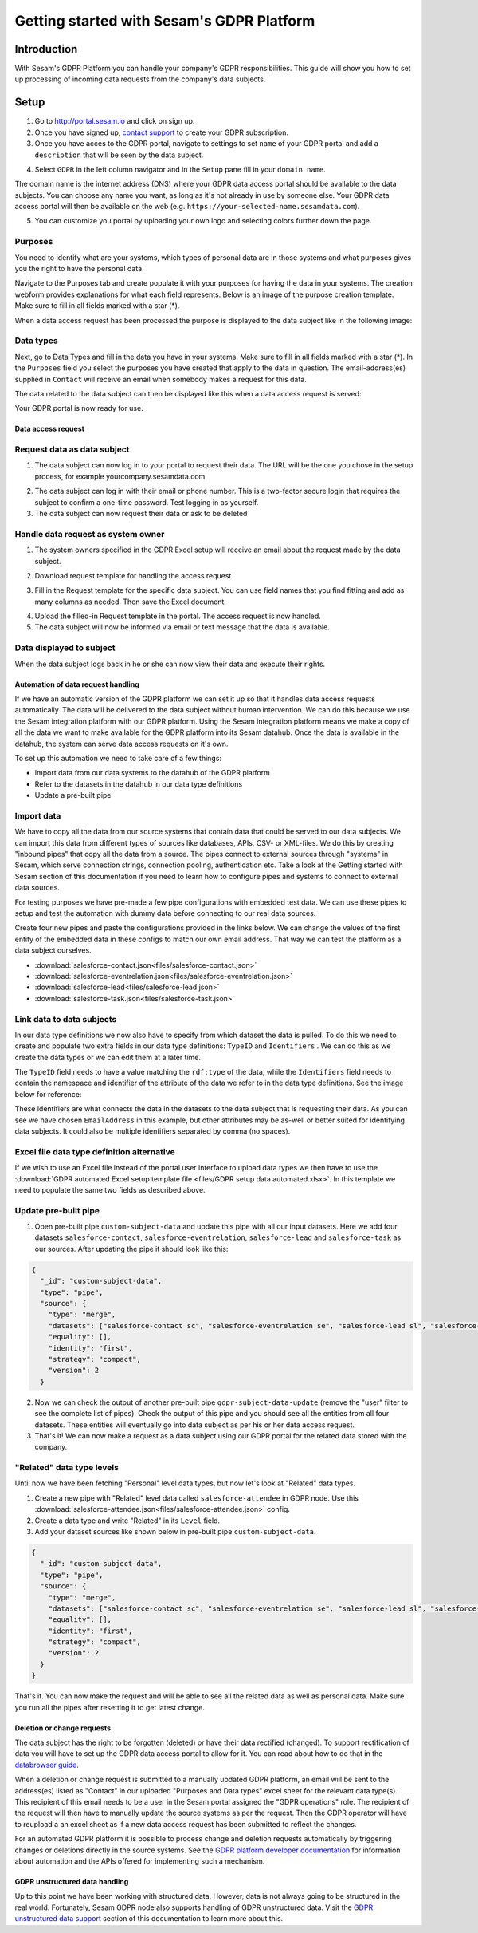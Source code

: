 ==========================================
Getting started with Sesam's GDPR Platform
==========================================

Introduction
------------

With Sesam's GDPR Platform you can handle your company's GDPR responsibilities. This guide will show you how to set up processing of incoming data requests from the company's data subjects.

Setup
-----

1. Go to `http://portal.sesam.io <http://portal.sesam.io/>`_ and click on sign up.
2. Once you have signed up, `contact support <mailto:support@sesam.io>`_ to create your GDPR subscription.

3. Once you have acces to the GDPR portal, navigate to settings to set ``name`` of your GDPR portal and add a ``description`` that will be seen by the data subject. 

.. image:: images/gdpr-getting-started/name-and-description.png
    :width: 800px
    :align: center
    :alt: Name and description of node settings


4. Select ``GDPR`` in the left column navigator and in the ``Setup`` pane fill in your ``domain name``.

.. image:: images/gdpr-getting-started/setup.png
    :width: 800px
    :align: center
    :alt: GDPR setup page

The domain name is the internet address (DNS) where your GDPR data access portal should be available to the data subjects. You can choose any name you want, as long as it's not already in use by someone else. Your GDPR data access portal will then be available on the web (e.g. ``https://your-selected-name.sesamdata.com``).

5. You can customize you portal by uploading your own logo and selecting colors further down the page.

Purposes
^^^^^^^^
You need to identify what are your systems, which types of personal data are in those systems and what purposes gives you the right to have the personal data. 

Navigate to the Purposes tab and create populate it with your purposes for having the data in your systems. The creation webform provides explanations for what each field represents. Below is an image of the purpose creation template. Make sure to fill in all fields marked with a star (*).

.. image:: images/gdpr-getting-started/purpose-creation.png
    :width: 800px
    :align: center
    :alt: Purpose creation webform

When a data access request has been processed the purpose is displayed to the data subject like in the following image:

.. image:: images/gdpr-getting-started/purpose-displayed.png
    :width: 800px
    :align: center
    :alt: Purpose displayed to data subject

Data types
^^^^^^^^^^

Next, go to Data Types and fill in the data you have in your systems. Make sure to fill in all fields marked with a star (*). In the ``Purposes`` field you select the purposes you have created that apply to the data in question. The email-address(es) supplied in ``Contact`` will receive an email when somebody makes a request for this data.

.. image:: images/gdpr-getting-started/data-type-creation.png
    :width: 800px
    :align: center
    :alt: Data type creation webform

The data related to the data subject can then be displayed like this when a data access request is served:

.. image:: images/gdpr-getting-started/data-type-displayed.png
    :width: 800px
    :align: center
    :alt: Data displayed to data subject

Your GDPR portal is now ready for use.


Data access request
===================

Request data as data subject
^^^^^^^^^^^^^^^^^^^^^^^^^^^^

1. The data subject can now log in to your portal to request their data. The URL will be the one you chose in the setup process, for example yourcompany.sesamdata.com

.. image:: images/gdpr-getting-started/login.png
    :width: 800px
    :align: center
    :alt: Login page for data subject

2. The data subject can log in with their email or phone number. This is a two-factor secure login that requires the subject to confirm a one-time password. Test logging in as yourself.

3. The data subject can now request their data or ask to be deleted

.. image:: images/gdpr-getting-started/request-data.png
    :width: 800px
    :align: center
    :alt: Deletion and information request available after login

Handle data request as system owner
^^^^^^^^^^^^^^^^^^^^^^^^^^^^^^^^^^^

1. The system owners specified in the GDPR Excel setup will receive an email about the request made by the data subject.

.. image:: images/gdpr-getting-started/data-request-email.png
    :width: 800px
    :align: center
    :alt: Data request email sent to system owner

2. Download request template for handling the access request

.. image:: images/gdpr-getting-started/access-request.png
    :width: 800px
    :align: center
    :alt: Download template on Access Request pane

3. Fill in the Request template for the specific data subject. You can use field names that you find fitting and add as many columns as needed. Then save the Excel document.

.. image:: images/gdpr-getting-started/access-request-excel.png
    :width: 800px
    :align: center
    :alt: Example of filling in excel template

4. Upload the filled-in Request template in the portal. The access request is now handled.

5. The data subject will now be informed via email or text message that the data is available.

.. image:: images/gdpr-getting-started/result-available-email.png
    :width: 800px
    :align: center
    :alt: Email to data subject upon available result

Data displayed to subject
^^^^^^^^^^^^^^^^^^^^^^^^^

When the data subject logs back in he or she can now view their data and execute their rights.

.. image:: images/gdpr-getting-started/data-exposed.png
    :width: 800px
    :align: center
    :alt: Result of request displayed to data subject

Automation of data request handling
===================================

If we have an automatic version of the GDPR platform we can set it up so that it handles data access requests automatically. The data will be delivered to the data subject without human intervention. We can do this because we use the Sesam integration platform with our GDPR platform. Using the Sesam integration platform means we make a copy of all the data we want to make available for the GDPR platform into its Sesam datahub. Once the data is available in the datahub, the system can serve data access requests on it's own.

To set up this automation we need to take care of a few things:

- Import data from our data systems to the datahub of the GDPR platform
- Refer to the datasets in the datahub in our data type definitions
- Update a pre-built pipe

Import data
^^^^^^^^^^^

We have to copy all the data from our source systems that contain data that could be served to our data subjects. We can import this data from different types of sources like databases, APIs, CSV- or XML-files. We do this by creating "inbound pipes" that copy all the data from a source. The pipes connect to external sources through "systems" in Sesam, which serve connection strings, connection pooling, authentication etc. Take a look at the Getting started with Sesam section of this documentation if you need to learn how to configure pipes and systems to connect to external data sources.

For testing purposes we have pre-made a few pipe configurations with embedded test data. We can use these pipes to setup and test the automation with dummy data before connecting to our real data sources.

Create four new pipes and paste the configurations provided in the links below. We can change the values of the first entity of the embedded data in these configs to match our own email address. That way we can test the platform as a data subject ourselves.

- :download:`salesforce-contact.json<files/salesforce-contact.json>`
- :download:`salesforce-eventrelation.json<files/salesforce-eventrelation.json>`
- :download:`salesforce-lead<files/salesforce-lead.json>`
- :download:`salesforce-task.json<files/salesforce-task.json>`

Link data to data subjects
^^^^^^^^^^^^^^^^^^^^^^^^^^

In our data type definitions we now also have to specify from which dataset the data is pulled. To do this we need to create and populate two extra fields in our data type definitions: ``TypeID`` and ``Identifiers`` . We can do this as we create the data types or we can edit them at a later time.

The ``TypeID`` field needs to have a value matching the ``rdf:type`` of the data, while the ``Identifiers`` field needs to contain the namespace and identifier of the attribute of the data we refer to in the data type definitions. See the image below for reference:

.. image:: images/gdpr-getting-started/data-type-automation-extra-fields.png
    :width: 800px
    :align: center
    :alt: Excel template with examples

These identifiers are what connects the data in the datasets to the data subject that is requesting their data. As you can see we have chosen ``EmailAddress`` in this example, but other attributes may be as-well or better suited for identifying data subjects. It could also be multiple identifiers separated by comma (no spaces).

Excel file data type definition alternative
^^^^^^^^^^^^^^^^^^^^^^^^^^^^^^^^^^^^^^^^^^^

If we wish to use an Excel file instead of the portal user interface to upload data types we then have to use the :download:`GDPR automated Excel setup template file <files/GDPR setup data automated.xlsx>`. In this template we need to populate the same two fields as described above.

Update pre-built pipe
^^^^^^^^^^^^^^^^^^^^^

1. Open pre-built pipe ``custom-subject-data`` and update this pipe with all our input datasets. Here we add four datasets ``salesforce-contact``, ``salesforce-eventrelation``, ``salesforce-lead`` and ``salesforce-task`` as our sources. After updating the pipe it should look like this:

.. code-block:: json

	{
	  "_id": "custom-subject-data",
	  "type": "pipe",
	  "source": {
	    "type": "merge",
	    "datasets": ["salesforce-contact sc", "salesforce-eventrelation se", "salesforce-lead sl", "salesforce-task st"],
	    "equality": [],
	    "identity": "first",
	    "strategy": "compact",
	    "version": 2
	  }


2. Now we can check the output of another pre-built pipe ``gdpr-subject-data-update`` (remove the "user" filter to see the complete list of pipes). Check the output of this pipe and you should see all the entities from all four datasets. These entities will eventually go into data subject as per his or her data access request.

3. That's it! We can now make a request as a data subject using our GDPR portal for the related data stored with the company.

"Related" data type levels
^^^^^^^^^^^^^^^^^^^^^^^^^^

Until now we have been fetching "Personal" level data types, but now let's look at "Related" data types.

1. Create a new pipe with "Related" level data called ``salesforce-attendee`` in GDPR node. Use this :download:`salesforce-attendee.json<files/salesforce-attendee.json>` config.

2. Create a data type and write "Related" in its ``Level`` field.

3. Add your dataset sources like shown below in pre-built pipe ``custom-subject-data``.

.. code-block:: json

	{
	  "_id": "custom-subject-data",
	  "type": "pipe",
	  "source": {
	    "type": "merge",
	    "datasets": ["salesforce-contact sc", "salesforce-eventrelation se", "salesforce-lead sl", "salesforce-task st", "salesforce-attendee sa"],
	    "equality": [],
	    "identity": "first",
	    "strategy": "compact",
	    "version": 2
	  }
	}

That's it. You can now make the request and will be able to see all the related data as well as personal data. Make sure you run all the pipes after resetting it to get latest change. 

Deletion or change requests
===========================

The data subject has the right to be forgotten (deleted) or have their data rectified (changed). To support rectification of data you will have to set up the GDPR data access portal to allow for it. You can read about how to do that in the `databrowser guide <docs.sesam.io/databrowser-guide.html>`_.

When a deletion or change request is submitted to a manually updated GDPR platform, an email will be sent to the address(es) listed as "Contact" in our uploaded "Purposes and Data types" excel sheet for the relevant data type(s). This recipient of this email needs to be a user in the Sesam portal assigned the "GDPR operations" role. The recipient of the request will then have to manually update the source systems as per the request. Then the GDPR operator will have to reupload a an excel sheet as if a new data access request has been submitted to reflect the changes.

For an automated GDPR platform it is possible to process change and deletion requests automatically by triggering changes or deletions directly in the source systems. See the `GDPR platform developer documentation <https://docs.sesam.io/gdpr-platform-developer-docs.html#gdpr-platform-developer-docs>`_ for information about automation and the APIs offered for implementing such a mechanism.

GDPR unstructured data handling
===============================

Up to this point we have been working with structured data. However, data is not always going to be structured in the real world. Fortunately, Sesam GDPR node also supports handling of GDPR unstructured data. Visit the `GDPR unstructured data support <https://docs.sesam.io/gdpr-platform-developer-docs.html#gdpr-unstructured-data>`_ section of this documentation to learn more about this.
